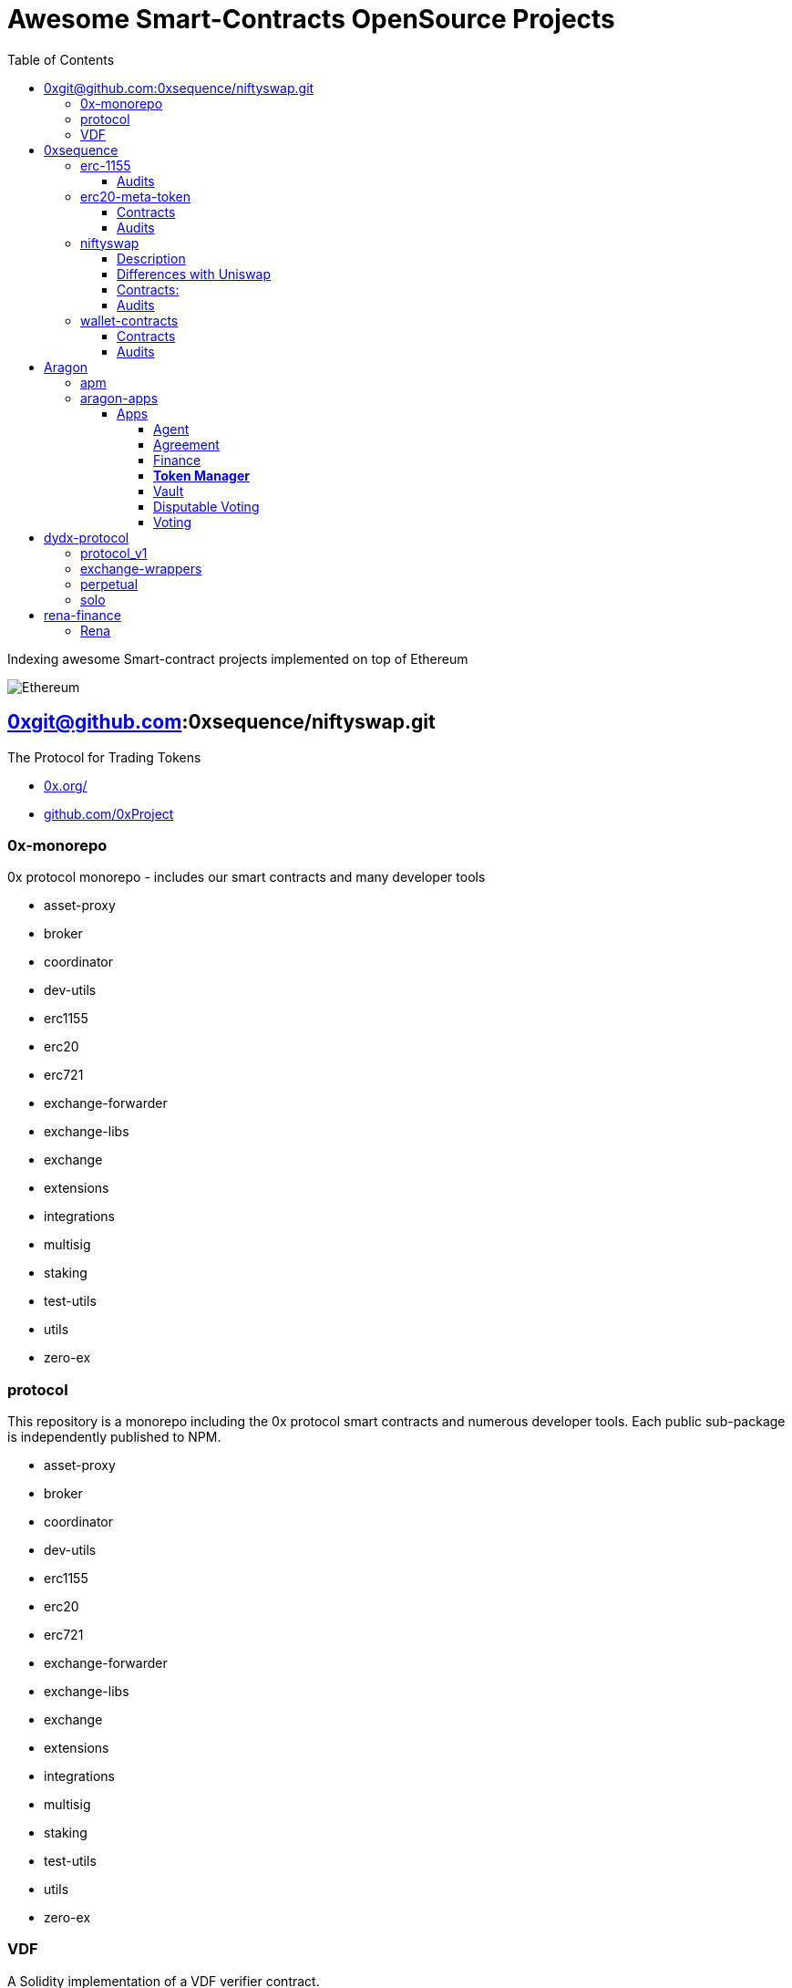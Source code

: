 = Awesome Smart-Contracts OpenSource Projects
:hide-uri-scheme:
:toc: 
:toclevels: 5

Indexing awesome Smart-contract projects implemented on top of Ethereum

image::https://cdn.discordapp.com/icons/595666850260713488/a_ea9e6d5f14867dbb9ce93fabc325870b.gif[Ethereum, align="center"]

== 0xgit@github.com:0xsequence/niftyswap.git
The Protocol for Trading Tokens

- https://0x.org/
- https://github.com/0xProject

=== 0x-monorepo
0x protocol monorepo - includes our smart contracts and many developer tools

- asset-proxy
- broker
- coordinator
- dev-utils
- erc1155
- erc20
- erc721
- exchange-forwarder
- exchange-libs
- exchange
- extensions
- integrations
- multisig
- staking
- test-utils
- utils
- zero-ex

=== protocol
This repository is a monorepo including the 0x protocol smart contracts and numerous developer tools. Each public sub-package is independently published to NPM.

- asset-proxy
- broker
- coordinator
- dev-utils
- erc1155
- erc20
- erc721
- exchange-forwarder
- exchange-libs
- exchange
- extensions
- integrations
- multisig
- staking
- test-utils
- utils
- zero-ex

=== VDF
A Solidity implementation of a VDF verifier contract.

- Verifier.sol
- VerifierTesting.sol


== 0xsequence
A blockchain infrastructure stack for seamless user experiences on Ethereum

- https://sequence.build
- https://github.com/0xsequence

image::assets/0xsequence.png[0xsequence, align="center"]

=== erc-1155
Ethereum Multi-Token Standard (ERC-1155)

This repository maintains a secure, efficient and standards-compliant implementation of the ERC-1155 token standard for Ethereum. The implementation was created during Horizon Blockchain Games' participation in the coauthoring of the ERC-1155 and is used by Skyweaver, Opensea, and many other projects since its release.

The ERC-1155 token standard contains multiple classes of tokens referenced by IDs from non-fungible (max supply=1), to semi-fungible (supply=low), to highly fungible (supply=high). Standard interface discussion at ERC-1155.

==== Audits
- https://github.com/0xsequence/erc-1155/blob/master/audits/Security_Audit_Horizon_Games_23-12-19_2.pdf[Security_Audit_Horizon_Games_23-12-19_2.pdf]

- https://github.com/0xsequence/erc-1155/blob/master/audits/horizon-games-audit-2020-02.pdf[horizon-games-audit-2020-02.pdf]

=== erc20-meta-token
- General ERC20 to ERC1155 Token Wrapper Contract. 
- Allows any ERC-20 token to be wrapped inside of an ERC-1155 contract, and thereby allows an ERC-20 token to function as an ERC-1155 contract.

==== Contracts

- https://github.com/0xsequence/erc20-meta-token/blob/master/src/contracts/wrapper/ERC20Wrapper.sol[ERC20Wrapper.sol] Allows users to wrap any amount of any ERC-20 token with a 1:1 ratio of corresponding ERC-1155 tokens. Each ERC-20 is assigned an ERC-1155 id 
for more efficient CALLDATA usage when doing transfers.

==== Audits
- https://github.com/0xsequence/erc20-meta-token/blob/master/audits/Security_Audit_Horizon_Games_23-12-19_2.pdf[Security_Audit_Horizon_Games_23-12-19_2.pdf]

- https://github.com/0xsequence/erc20-meta-token/blob/master/audits/horizon-games-audit-2020-02.pdf[horizon-games-audit-2020-02.pdf]

=== niftyswap
Niftyswap is a decentralized token swap protocol for ERC-1155 tokens on Ethereum. In other words, Niftyswap is Uniswap for ERC-1155 tokens.

We are incredibly thankful for the work done by the Uniswap team, without which Niftyswap wouldn't exists.

==== Description
Niftyswap is an implementation of https://hackmd.io/@477aQ9OrQTCbVR3fq1Qzxg/HJ9jLsfTz?type=view[Uniswap], a protocol for automated token exchange on Ethereum. While Uniswap is for trading https://eips.ethereum.org/EIPS/eip-20[ERC-20] tokens, Niftyswap is a protocol for x https://github.com/ethereum/EIPs/blob/master/EIPS/eip-1155.md[ERC-20] tokens. Both are designed to favor ease of use and provide guaranteed access to liquidity on-chain. 

Most exchanges maintain an order book and facilitate matches between buyers and sellers. Niftyswap smart contracts hold liquidity reserves of various tokens, and trades are executed directly against these reserves. Prices are set automatically using the https://ethresear.ch/t/improving-front-running-resistance-of-x-y-k-market-makers/1281[constant product] $x*y = K$ market maker mechanism, which keeps overall reserves in relative equilibrium. Reserves are pooled between a network of liquidity providers who supply the system with tokens in exchange for a proportional share of transaction fees. 

An important feature of Nitfyswap is the utilization of a factory/registry contract that deploys a separate exchange contract for each ERC-1155 token contract. These exchange contracts each hold independent reserves of a single fungible ERC-1155 currency and their associated ERC-1155 token id. This allows trades between the [Currency](#currency) and the ERC-1155 tokens based on the relative supplies. 

For more details, see https://github.com/0xsequence/niftyswap/blob/master/SPECIFICATIONS.pdf[Specification.pdf]

==== Differences with Uniswap
There are some differences compared to the original Uniswap that we would like to outline below:

1. For ERC-1155 tokens, not ERC-20s
2. Base currency is not ETH, but needs to be an ERC-1155
3. Liquidity fee is 0.5% instead of 0.3%
4. All fees are taken from base currency (Uniswap takes trading fees on both sides). This will lead to some small inneficiencies which will be corrected via arbitrage.
4. Users do not need to set approvals before their first trade
5. 100% native meta-tx friendly for ERC-1155 implementations with native meta-tx functionalities
6. Front-end implementations can add arbitrary fee (in addition to the 0.5%) for tokens with native meta-transactions.
7. Less functions than Uniswap

There are pros and cons to these differences and we welcome you to discuss these by openning issues in this repository.

==== Contracts:
* https://github.com/0xsequence/niftyswap/blob/master/src/contracts/exchange/NiftyswapExchange.sol[NiftyswapExchange.sol]: The exchange contract that handles the logic for exchanging assets for a given base token.

* https://github.com/0xsequence/niftyswap/blob/master/src/contracts/exchange/NiftyswapFactory.sol[NiftyswapFactory.sol]: The exchange factory that allows the creation of nifyswap exchanges for the tokens of a given ERC-1155 token conract and an ERC-1155 base currency. 

* https://github.com/0xsequence/niftyswap/blob/master/src/contracts/utils/WrapAndNiftyswap.sol[WrapAndNiftyswap.sol]: Will allow users to wrap their  ERC-20 into ERC-1155 tokens and pass their order to niftyswap. All funds will be returned to original owner and this contact should never hold any funds outside of a given wrap transaction.

==== Audits
- https://github.com/0xsequence/niftyswap/blob/master/audits/Security_Audit_Nitfyswap_Horizon_Games_1.pdf[Security_Audit_Nitfyswap_Horizon_Games_1.pdf]

- https://github.com/0xsequence/niftyswap/blob/master/audits/consensys-diligence-audit-2020-02.pdf[consensys-diligence-audit-2020-02.pdf]

=== wallet-contracts
Sequence, Ethereum Smart Wallet Contracts

==== Contracts
- https://github.com/0xsequence/wallet-contracts/blob/master/src/contracts/Factory.sol[Factory.sol]:  Will deploy a new wallet instance.

- https://github.com/0xsequence/wallet-contracts/blob/master/src/contracts/Wallet.sol[Wallet.sol]: Minimal upgradeable proxy implementation, delegates all calls to the address defined by the storage slot matching the wallet address.

- https://github.com/0xsequence/wallet-contracts/blob/master/src/contracts/utils/SignatureValidator.sol[utils/SignatureValidator.sol]: Contains logic for signature validation. Signatures from wallet contracts assume ERC-1271 support (https://github.com/ethereum/EIPs/blob/master/EIPS/eip-1271.md)

==== Audits
- https://github.com/0xsequence/wallet-contracts/blob/master/audits/Consensys_Diligence.md[Consensys_Diligence.md]

- https://github.com/0xsequence/wallet-contracts/blob/master/audits/Quantstamp_Arcadeum_Report_Final.pdf[Quantstamp_Arcadeum_Report_Final.pdf]

- https://github.com/0xsequence/wallet-contracts/blob/master/audits/sequence_quantstamp_audit_feb_2021.pdf[sequence_quantstamp_audit_feb_2021.pdf]

== Aragon
Organizations of the future

- https://aragon.org/
- https://github.com/aragon

=== apm
(Aragon 1) Aragon Package Manager

=== aragon-apps
(Aragon 1) Aragon apps developed by Aragon Core Devs (smart contracts + webapps)

====  Apps

This monorepo contains the following apps:

===== Agent 
Hold assets and perform actions from Aragon organizations.

- https://github.com/aragon/aragon-apps/blob/master/apps/agent/contracts/Agent.sol[Agent.sol]

===== Agreement
Govern organizations through a subjective rules.

Aragon Agreements allow organization actions to be governed by a subjective set of rules, that cannot be encoded into smart contracts.

Agreements are the bridge between an Aragon organization and Aragon Court. Organizations with an Agreement can become optimistic: most actions should be easily executed and challenged exceptionally, instead of forcing each user to go through a tedious approval process every time they want to perform an action.

- https://github.com/aragon/aragon-apps/blob/master/apps/agreement/contracts/Agreement.sol[Agreement.sol]

===== Finance 
Send payments and manage expenses with budgeting.

- https://github.com/aragon/aragon-apps/blob/master/apps/finance/contracts/Finance.sol[Finance.sol]

===== **Token Manager**
Manages organization tokens.

- https://github.com/aragon/aragon-apps/blob/master/apps/token-manager/contracts/TokenManager.sol[TokenManager.sol]

===== Vault
Securely owns and manages tokens on behalf of a DAO.

- https://github.com/aragon/aragon-apps/blob/master/apps/vault/contracts/Vault.sol[Vault.sol]

===== Disputable Voting
Create disputable votes that execute actions on behalf of token holders.

- https://github.com/aragon/aragon-apps/blob/master/apps/voting-disputable/contracts/DisputableVoting.sol[DisputableVoting.sol]

===== Voting
Create votes that execute actions on behalf of token holders.

- https://github.com/aragon/aragon-apps/blob/master/apps/voting/contracts/Voting.sol[Voting.sol]


== dydx-protocol
The Protocol for Decentralized Margin Trading & Derivatives

- https://dydx.exchange
- https://github.com/dydxprotocol

=== protocol_v1
[DEPRECATED] Solidity Smart Contracts for the dYdX V1 Margin Trading Protocol.

=== exchange-wrappers
Collection of exchange wrapper contracts used by the dYdX Protocol. 

=== perpetual
Ethereum Smart Contracts and TypeScript client library for the dYdX Perpetual Contracts Protocol. Currently used by trade.dydx.exchange.

=== solo
dYdX V2 Margin Trading Protocol. 


== rena-finance
​RenaSwap is a one-sided automated market maker-based decentralized token swap protocol which utilizes token wrappers, buy-only liquidity pairs, and circulating asset flows to amplify volume for all tokens integrated with RenaSwap. We call this Volume Aggregation as it gives new life to all participating projects in the form of increased volume, which attracts more liquidity, increasing incentives for Liquidity Providers. Its specialized design utilizes RENA, our deflationary ERC-20 utility token, to tap into the numerous capital flows moving through interoperating DEXs and share a percentage of those flows with ETH/RENA liquidity providers.

- https://rena.finance/
- https://github.com/Rena-Finance

=== Rena

- Claim.sol
- FeeDistributor.sol
- LPStaking.sol
- Migrations.sol
- Rebalancer.sol
- Rena.sol
- RenaswapV1Factory.sol
- RenaswapV1Pair.sol
- RenaswapV1Router.sol
- RenaswapV1Wrapper.sol
- ReservationEvent.sol